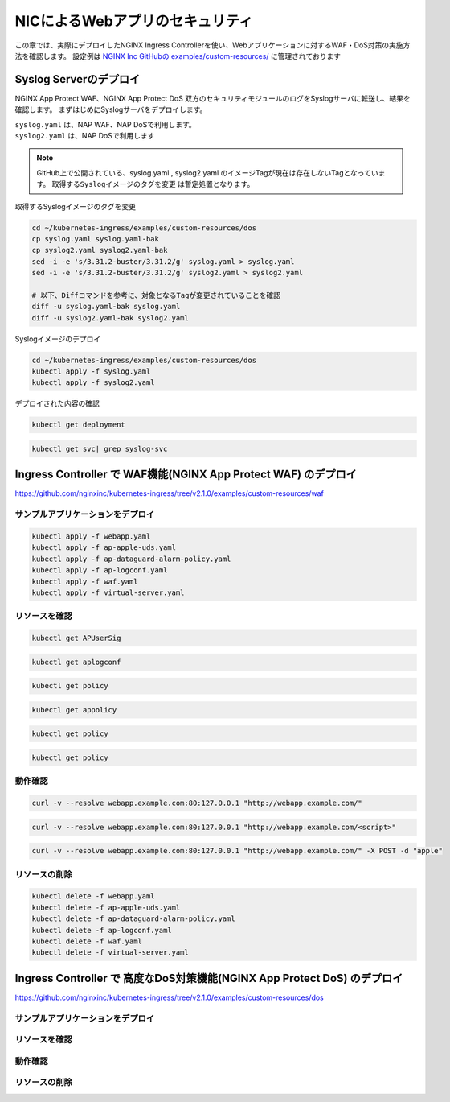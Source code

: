 NICによるWebアプリのセキュリティ
####

この章では、実際にデプロイしたNGINX Ingress Controllerを使い、Webアプリケーションに対するWAF・DoS対策の実施方法を確認します。
設定例は `NGINX Inc GitHubの examples/custom-resources/ <https://github.com/nginxinc/kubernetes-ingress/tree/v2.1.0/examples/custom-resources>`__ に管理されております

Syslog Serverのデプロイ
====

NGINX App Protect WAF、NGINX App Protect DoS 双方のセキュリティモジュールのログをSyslogサーバに転送し、結果を確認します。
まずはじめにSyslogサーバをデプロイします。

| ``syslog.yaml`` は、NAP WAF、NAP DoSで利用します。
| ``syslog2.yaml`` は、NAP DoSで利用します 

.. NOTE::

  GitHub上で公開されている、syslog.yaml , syslog2.yaml のイメージTagが現在は存在しないTagとなっています。
  ``取得するSyslogイメージのタグを変更`` は暫定処置となります。

取得するSyslogイメージのタグを変更

.. code-block:: cmdin

  cd ~/kubernetes-ingress/examples/custom-resources/dos
  cp syslog.yaml syslog.yaml-bak
  cp syslog2.yaml syslog2.yaml-bak
  sed -i -e 's/3.31.2-buster/3.31.2/g' syslog.yaml > syslog.yaml
  sed -i -e 's/3.31.2-buster/3.31.2/g' syslog2.yaml > syslog2.yaml

  # 以下、Diffコマンドを参考に、対象となるTagが変更されていることを確認
  diff -u syslog.yaml-bak syslog.yaml
  diff -u syslog2.yaml-bak syslog2.yaml

Syslogイメージのデプロイ

.. code-block:: cmdin

  cd ~/kubernetes-ingress/examples/custom-resources/dos
  kubectl apply -f syslog.yaml
  kubectl apply -f syslog2.yaml

デプロイされた内容の確認

.. code-block:: cmdin

  kubectl get deployment

.. code-block:: bash
  :linenos:
  :caption: 実行結果サンプル
  :emphasize-lines: 1

  NAME       READY   UP-TO-DATE   AVAILABLE   AGE
  syslog     1/1     1            1           9m
  syslog-2   1/1     1            1           9m

.. code-block:: cmdin

  kubectl get svc| grep syslog-svc

.. code-block:: bash
  :linenos:
  :caption: 実行結果サンプル

  syslog-svc     ClusterIP   10.96.250.209    <none>        514/TCP   9m
  syslog-svc-2   ClusterIP   10.103.224.109   <none>        514/UDP   9m


Ingress Controller で WAF機能(NGINX App Protect WAF) のデプロイ
====

https://github.com/nginxinc/kubernetes-ingress/tree/v2.1.0/examples/custom-resources/waf


サンプルアプリケーションをデプロイ
----

.. code-block:: yaml
  :linenos:
  :caption: ap-apple-uds.yaml
  :emphasize-lines: 1

  apiVersion: appprotect.f5.com/v1beta1
  kind: APUserSig
  metadata:
    name: apple
  spec:
    signatures:
    - accuracy: medium
      attackType:
        name: Brute Force Attack
      description: Medium accuracy user defined signature with tag (Fruits)
      name: Apple_medium_acc
      risk: medium
      rule: content:"apple"; nocase;
      signatureType: request
      systems:
      - name: Microsoft Windows
      - name: Unix/Linux
    tag: Fruits
  
.. code-block:: yaml
  :linenos:
  :caption: ap-logconf.yaml
  :emphasize-lines: 1

  apiVersion: appprotect.f5.com/v1beta1
  kind: APLogConf
  metadata:
    name: logconf
  spec:
    content:
      format: default
      max_message_size: 64k
      max_request_size: any
    filter:
      request_type: all
    cat waf.yaml
  apiVersion: k8s.nginx.org/v1
  kind: Policy
  metadata:
    name: waf-policy
  spec:
    waf:
      enable: true
      apPolicy: "default/dataguard-alarm"
      securityLog:
        enable: true
        apLogConf: "default/logconf"
        logDest: "syslog:server=syslog-svc.default:514"

.. code-block:: yaml
  :linenos:
  :caption: ap-dataguard-alarm-policy.yaml
  :emphasize-lines: 1

  apiVersion: appprotect.f5.com/v1beta1
  kind: APPolicy
  metadata:
    name: dataguard-alarm
  spec:
    policy:
      signature-requirements:
      - tag: Fruits
      signature-sets:
      - name: apple_sigs
        block: true
        signatureSet:
          filter:
            tagValue: Fruits
            tagFilter: eq
      applicationLanguage: utf-8
      blocking-settings:
        violations:
        - alarm: true
          block: false
          name: VIOL_DATA_GUARD
      data-guard:
        creditCardNumbers: true
        enabled: true
        enforcementMode: ignore-urls-in-list
        enforcementUrls: []
        lastCcnDigitsToExpose: 4
        lastSsnDigitsToExpose: 4
        maskData: true
        usSocialSecurityNumbers: true
      enforcementMode: blocking
      name: dataguard-alarm
      template:
        name: POLICY_TEMPLATE_NGINX_BASE

.. code-block:: yaml
  :linenos:
  :caption: virtual-server.yaml
  :emphasize-lines: 1

  apiVersion: k8s.nginx.org/v1
  kind: VirtualServer
  metadata:
    name: webapp
  spec:
    host: webapp.example.com
    policies:
    - name: waf-policy
    upstreams:
    - name: webapp
      service: webapp-svc
      port: 80
    routes:
    - path: /
      action:
        pass: webapp


.. code-block:: cmdin

  kubectl apply -f webapp.yaml
  kubectl apply -f ap-apple-uds.yaml
  kubectl apply -f ap-dataguard-alarm-policy.yaml
  kubectl apply -f ap-logconf.yaml
  kubectl apply -f waf.yaml
  kubectl apply -f virtual-server.yaml


リソースを確認
----

.. code-block:: cmdin

  kubectl get APUserSig

.. code-block:: bash
  :linenos:
  :caption: 実行結果サンプル

  NAME    AGE
  apple   38m

.. code-block:: cmdin

  kubectl get aplogconf

.. code-block:: bash
  :linenos:
  :caption: 実行結果サンプル

  NAME      AGE
  logconf   39m

.. code-block:: cmdin

  kubectl get policy

.. code-block:: bash
  :linenos:
  :caption: 実行結果サンプル

  NAME                  STATE   AGE
  ingress-mtls-policy   Valid   11h
  waf-policy            Valid   39m

.. code-block:: cmdin

  kubectl get appolicy

.. code-block:: bash
  :linenos:
  :caption: 実行結果サンプル

  NAME              AGE
  dataguard-alarm   39m

.. code-block:: cmdin

  kubectl get policy

.. code-block:: bash
  :linenos:
  :caption: 実行結果サンプル

  NAME                  STATE   AGE
  ingress-mtls-policy   Valid   11h
  waf-policy            Valid   39m

.. code-block:: cmdin

  kubectl get policy

.. code-block:: bash
  :linenos:
  :caption: 実行結果サンプル
  
  NAME         STATE   AGE
  waf-policy   Valid   41m
  

動作確認
----



.. code-block:: cmdin

  curl -v --resolve webapp.example.com:80:127.0.0.1 "http://webapp.example.com/"

.. code-block:: bash
  :linenos:
  :caption: 実行結果サンプル

  * Added webapp.example.com:80:127.0.0.1 to DNS cache
  * Hostname webapp.example.com was found in DNS cache
  *   Trying 127.0.0.1:80...
  * TCP_NODELAY set
  * Connected to webapp.example.com (127.0.0.1) port 80 (#0)
  > GET / HTTP/1.1
  > Host: webapp.example.com
  > User-Agent: curl/7.68.0
  > Accept: */*
  >
  * Mark bundle as not supporting multiuse
  < HTTP/1.1 200 OK
  < Content-Type: text/plain
  < Content-Length: 157
  < Connection: keep-alive
  < Expires: Thu, 20 Jan 2022 03:07:27 GMT
  < Cache-Control: no-cache
  <
  Server address: 192.168.127.42:8080
  Server name: webapp-64d444885-jg6hf
  Date: 20/Jan/2022:03:07:28 +0000
  URI: /
  Request ID: e0b6f00106a11885f85300ffcaf5b912
  * Connection #0 to host webapp.example.com left intact

.. code-block:: xml
  :linenos:
  :caption: 該当するSyslogのサンプル

  Jan 20 03:07:28 nginx-ingress-5ddc7f4f-zjlt2 ASM:attack_type="Non-browser Client",blocking_exception_reason="N/A",date_time="2022-01-20 03:07:28",dest_port="80",ip_client="10.1.1.9",is_truncated="false",method="GET",policy_name="dataguard-alarm",protocol="HTTP",request_status="alerted",response_code="200",severity="Critical",sig_cves="N/A",sig_ids="N/A",sig_names="N/A",sig_set_names="N/A",src_port="49443",sub_violations="N/A",support_id="16242938385820378173",threat_campaign_names="N/A",unit_hostname="nginx-ingress-5ddc7f4f-zjlt2",uri="/",violation_rating="0",vs_name="32-webapp.example.com:8-/",x_forwarded_for_header_value="N/A",outcome="PASSED",outcome_reason="SECURITY_WAF_VIOLATION_TRANSPARENT_MODE",violations="Bot Client Detected",violation_details="N/A",bot_signature_name="curl",bot_category="HTTP Library",bot_anomalies="N/A",enforced_bot_anomalies="N/A",client_class="Untrusted Bot",client_application="N/A",client_application_version="N/A",request="GET / HTTP/1.1\r\nHost: webapp.example.com\r\nUser-Agent: curl/7.68.0\r\nAccept: */*\r\n\r\n",transport_protocol="HTTP/1.1"


.. code-block:: cmdin

  curl -v --resolve webapp.example.com:80:127.0.0.1 "http://webapp.example.com/<script>"

.. code-block:: bash
  :linenos:
  :caption: 実行結果サンプル

  * Added webapp.example.com:80:127.0.0.1 to DNS cache
  * Hostname webapp.example.com was found in DNS cache
  *   Trying 127.0.0.1:80...
  * TCP_NODELAY set
  * Connected to webapp.example.com (127.0.0.1) port 80 (#0)
  > GET /<script> HTTP/1.1
  > Host: webapp.example.com
  > User-Agent: curl/7.68.0
  > Accept: */*
  >
  * Mark bundle as not supporting multiuse
  < HTTP/1.1 200 OK
  < Content-Type: text/html; charset=utf-8
  < Connection: close
  < Cache-Control: no-cache
  < Pragma: no-cache
  < Content-Length: 247
  <
  * Closing connection 0
  <html><head><title>Request Rejected</title></head><body>The requested URL was rejected. Please consult with your administrator.<br><br>Your support ID is: 16242938385820378683<br><br><a href='javascript:history.back();'>[Go Back]</a></body></html>ubuntu@ip-10-1-1-8:~/kubernetes-ingress/examples/custom-resources/waf$

.. code-block:: xml
  :linenos:
  :caption: 該当するSyslogのサンプル

  Jan 20 03:07:39 nginx-ingress-5ddc7f4f-zjlt2 ASM:attack_type="Non-browser Client,Abuse of Functionality,Cross Site Scripting (XSS)",blocking_exception_reason="N/A",date_time="2022-01-20 03:07:39",dest_port="80",ip_client="10.1.1.9",is_truncated="false",method="GET",policy_name="dataguard-alarm",protocol="HTTP",request_status="blocked",response_code="0",severity="Critical",sig_cves="N/A",sig_ids="200000099,200000093",sig_names="XSS script tag (URI),XSS script tag end (URI)",sig_set_names="{Cross Site Scripting Signatures;High Accuracy Signatures},{Cross Site Scripting Signatures;High Accuracy Signatures}",src_port="61276",sub_violations="N/A",support_id="16242938385820378683",threat_campaign_names="N/A",unit_hostname="nginx-ingress-5ddc7f4f-zjlt2",uri="/<script>",violation_rating="5",vs_name="32-webapp.example.com:8-/",x_forwarded_for_header_value="N/A",outcome="REJECTED",outcome_reason="SECURITY_WAF_VIOLATION",violations="Illegal meta character in URL,Attack signature detected,Violation Rating Threat detected,Bot Client Detected",violation_details="<?xml version='1.0' encoding='UTF-8'?><BAD_MSG><violation_masks><block>410000000200c00-3a03030c30000072-8000000000000000-0</block><alarm>2477f0ffcbbd0fea-befbf35cb000007e-8000000000000000-0</alarm><learn>0-20-0-0</learn><staging>0-0-0-0</staging></violation_masks><request-violations><violation><viol_index>42</viol_index><viol_name>VIOL_ATTACK_SIGNATURE</viol_name><context>url</context><sig_data><sig_id>200000099</sig_id><blocking_mask>3</blocking_mask><kw_data><buffer>LzxzY3JpcHQ+</buffer><offset>1</offset><length>7</length></kw_data></sig_data><sig_data><sig_id>200000093</sig_id><blocking_mask>3</blocking_mask><kw_data><buffer>LzxzY3JpcHQ+</buffer><offset>2</offset><length>7</length></kw_data></sig_data></violation><violation><viol_index>26</viol_index><viol_name>VIOL_URL_METACHAR</viol_name><uri>LzxzY3JpcHQ+</uri><metachar_index>60</metachar_index><wildcard_entity>*</wildcard_entity><staging>0</staging></violation><violation><viol_index>26</viol_index><viol_name>VIOL_URL_METACHAR</viol_name><uri>LzxzY3JpcHQ+</uri><metachar_index>62</metachar_index><wildcard_entity>*</wildcard_entity><staging>0</staging></violation></request-violations></BAD_MSG>",bot_signature_name="curl",bot_category="HTTP Library",bot_anomalies="N/A",enforced_bot_anomalies="N/A",client_class="Untrusted Bot",client_application="N/A",client_application_version="N/A",request="GET /<script> HTTP/1.1\r\nHost: webapp.example.com\r\nUser-Agent: curl/7.68.0\r\nAccept: */*\r\n\r\n",transport_protocol="HTTP/1.1"



.. code-block:: cmdin

  curl -v --resolve webapp.example.com:80:127.0.0.1 "http://webapp.example.com/" -X POST -d "apple"

.. code-block:: bash
  :linenos:
  :caption: 実行結果サンプル

  Note: Unnecessary use of -X or --request, POST is already inferred.
  * Added webapp.example.com:80:127.0.0.1 to DNS cache
  * Hostname webapp.example.com was found in DNS cache
  *   Trying 127.0.0.1:80...
  * TCP_NODELAY set
  * Connected to webapp.example.com (127.0.0.1) port 80 (#0)
  > POST / HTTP/1.1
  > Host: webapp.example.com
  > User-Agent: curl/7.68.0
  > Accept: */*
  > Content-Length: 5
  > Content-Type: application/x-www-form-urlencoded
  >
  * upload completely sent off: 5 out of 5 bytes
  * Mark bundle as not supporting multiuse
  < HTTP/1.1 200 OK
  < Content-Type: text/html; charset=utf-8
  < Connection: close
  < Cache-Control: no-cache
  < Pragma: no-cache
  < Content-Length: 247
  <
  * Closing connection 0
  <html><head><title>Request Rejected</title></head><body>The requested URL was rejected. Please consult with your administrator.<br><br>Your support ID is: 16242938385820379193<br><br><a href='javascript:history.back();'>[Go Back]</a></body></html>ubuntu@ip-10-1-1-8:~/kubernetes-ingress/examples/custom-resources/waf$

.. code-block:: xml
  :linenos:
  :caption: 該当するSyslogのサンプル

  Jan 20 03:07:51 nginx-ingress-5ddc7f4f-zjlt2 ASM:attack_type="Non-browser Client,Brute Force Attack",blocking_exception_reason="N/A",date_time="2022-01-20 03:07:51",dest_port="80",ip_client="10.1.1.9",is_truncated="false",method="POST",policy_name="dataguard-alarm",protocol="HTTP",request_status="blocked",response_code="0",severity="Critical",sig_cves="N/A",sig_ids="300000000",sig_names="Apple_medium_acc [Fruits]",sig_set_names="{apple_sigs}",src_port="63409",sub_violations="N/A",support_id="16242938385820379193",threat_campaign_names="N/A",unit_hostname="nginx-ingress-5ddc7f4f-zjlt2",uri="/",violation_rating="2",vs_name="32-webapp.example.com:8-/",x_forwarded_for_header_value="N/A",outcome="REJECTED",outcome_reason="SECURITY_WAF_VIOLATION",violations="Attack signature detected,Bot Client Detected",violation_details="<?xml version='1.0' encoding='UTF-8'?><BAD_MSG><violation_masks><block>410000000200c00-3a03030c30000072-8000000000000000-0</block><alarm>2477f0ffcbbd0fea-befbf35cb000007e-8000000000000000-0</alarm><learn>0-20-0-0</learn><staging>0-0-0-0</staging></violation_masks><request-violations><violation><viol_index>42</viol_index><viol_name>VIOL_ATTACK_SIGNATURE</viol_name><context>request</context><sig_data><sig_id>300000000</sig_id><blocking_mask>3</blocking_mask><kw_data><buffer>YXBwbGU=</buffer><offset>0</offset><length>5</length></kw_data></sig_data></violation></request-violations></BAD_MSG>",bot_signature_name="curl",bot_category="HTTP Library",bot_anomalies="N/A",enforced_bot_anomalies="N/A",client_class="Untrusted Bot",client_application="N/A",client_application_version="N/A",request="POST / HTTP/1.1\r\nHost: webapp.example.com\r\nUser-Agent: curl/7.68.0\r\nAccept: */*\r\nContent-Length: 5\r\nContent-Type: application/x-www-form-urlencoded\r\n\r\napple",transport_protocol="HTTP/1.1"


リソースの削除
----

.. code-block:: cmdin

  kubectl delete -f webapp.yaml
  kubectl delete -f ap-apple-uds.yaml
  kubectl delete -f ap-dataguard-alarm-policy.yaml
  kubectl delete -f ap-logconf.yaml
  kubectl delete -f waf.yaml
  kubectl delete -f virtual-server.yaml


Ingress Controller で 高度なDoS対策機能(NGINX App Protect DoS) のデプロイ
====

https://github.com/nginxinc/kubernetes-ingress/tree/v2.1.0/examples/custom-resources/dos


サンプルアプリケーションをデプロイ
----
リソースを確認
----
動作確認
----
リソースの削除
----

.. code-block:: cmdin

.. code-block:: bash
  :linenos:
  :caption: 実行結果サンプル
  :emphasize-lines: 1

